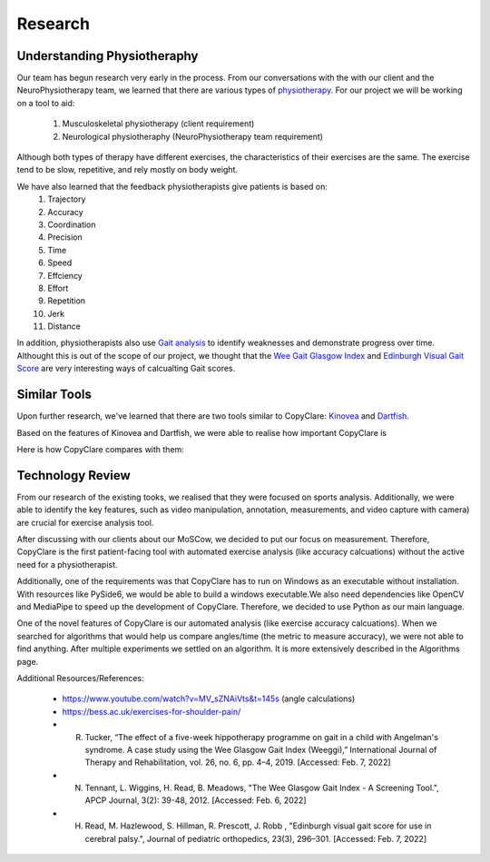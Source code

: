Research
========


Understanding Physiotheraphy
----------------------------

Our team has begun research very early in the process. From our conversations with the
with our client and the NeuroPhysiotherapy team, we learned that there are various
types of `physiotherapy <https://mjphysio.ca/types-of-physiotherapy/>`_. For our project we will be working on a tool to aid:
   #. Musculoskeletal physiotherapy (client requirement)
   #. Neurological physiotheraphy (NeuroPhysiotherapy team requirement)

Although both types of therapy have different exercises, the characteristics of their exercises are
the same. The exercise tend to be slow, repetitive, and rely mostly on body weight.

We have also learned that the feedback physiotherapists give patients is based on:
    #. Trajectory
    #. Accuracy
    #. Coordination
    #. Precision
    #. Time
    #. Speed
    #. Effciency
    #. Effort
    #. Repetition
    #. Jerk
    #. Distance

In addition, physiotherapists also use `Gait analysis <https://www.mgs.physio/what-is-gait-analysis/>`_ to identify weaknesses and demonstrate
progress over time. Althought this is out of the scope of our project, we thought that the
`Wee Gait Glasgow Index <https://www.quest.scot.nhs.uk/hc/en-gb/articles/360000547917-The-Wee-Glasgow-Gait-Index/>`_ and `Edinburgh Visual Gait Score <https://pubmed.ncbi.nlm.nih.gov/12724590/>`_ are
very interesting ways of calcualting Gait scores.

Similar Tools
-------------

Upon further research, we've learned that there are two tools similar to CopyClare:
`Kinovea <https://www.kinovea.org/>`_ and `Dartfish <https://www.dartfish.com/healthcare>`_.

Based on the features of Kinovea and Dartfish, we were able to realise how important CopyClare is

Here is how CopyClare compares with them:

.. image:: imgs/competitor-comparison.png
  :alt: Comparision of similar tools


Technology Review
-----------------

From our research of the existing tooks, we realised that they were focused on sports analysis.
Additionally, we were able to identify the key features, such as video manipulation, annotation, measurements,
and video capture with camera) are crucial for exercise analysis tool.

After discussing with our clients about our MoSCow, we decided to put our focus on measurement. Therefore,
CopyClare is the first patient-facing tool with automated exercise analysis (like accuracy calcuations) without the active
need for a physiotherapist.

Additionally, one of the requirements was that CopyClare has to run on Windows as an
executable without installation. With resources like PySide6, we would be able to build
a windows executable.We also need dependencies like OpenCV and MediaPipe
to speed up the development of CopyClare. Therefore, we decided to use Python as our
main language.

One of the novel features of CopyClare is our automated analysis (like exercise accuracy calcuations). When we
searched for algorithms that would help us compare angles/time (the metric to measure accuracy), we were not able
to find anything. After multiple experiments we settled on an algorithm. It is more extensively described
in the Algorithms page.

Additional Resources/References:

   * https://www.youtube.com/watch?v=MV_sZNAiVts&t=145s (angle calculations)
   * https://bess.ac.uk/exercises-for-shoulder-pain/
   * R. Tucker, “The effect of a five-week hippotherapy programme on gait in a child with Angelman's syndrome. A case study using the Wee Glasgow Gait Index (Weeggi),” International Journal of Therapy and Rehabilitation, vol. 26, no. 6, pp. 4–4, 2019. [Accessed: Feb. 7, 2022]
   * N. Tennant, L. Wiggins, H. Read, B. Meadows, "The Wee Glasgow Gait Index - A Screening Tool.", APCP Journal, 3(2): 39-48, 2012. [Accessed: Feb. 6, 2022]
   * H. Read, M. Hazlewood, S. Hillman, R. Prescott, J. Robb , "Edinburgh visual gait score for use in cerebral palsy.", Journal of pediatric orthopedics, 23(3), 296–301. [Accessed: Feb. 7, 2022]
